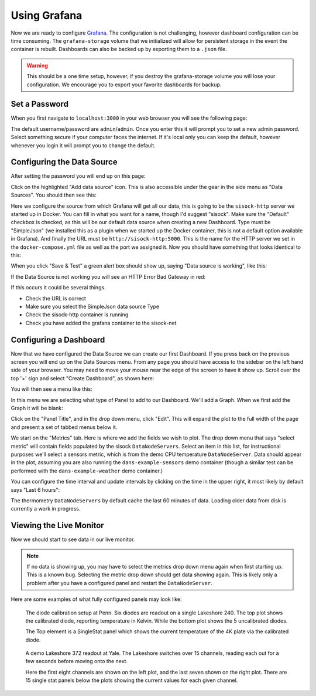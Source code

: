 .. highlight:: rst

Using Grafana
=============

Now we are ready to configure Grafana_. The configuration is not challenging,
however dashboard configuration can be time consuming. The ``grafana-storage``
volume that we initialized will allow for persistent storage in the event the
container is rebuilt. Dashboards can also be backed up by exporting them to a
``.json`` file.

.. warning::
    This should be a one time setup, however, if you destroy the
    grafana-storage volume you will lose your configuration. We encourage you
    to export your favorite dashboards for backup.

Set a Password
--------------

When you first navigate to ``localhost:3000`` in your web browser you will see
the following page:

.. image:: img/live_monitoring/grafana_01.jpg

The default username/password are ``admin``/``admin``. Once you enter this it
will prompt you to set a new admin password. Select something secure if your
computer faces the internet. If it's local only you can keep the default,
however whenever you login it will prompt you to change the default.

Configuring the Data Source
---------------------------

After setting the password you will end up on this page:

.. image:: img/live_monitoring/grafana_02.jpg

Click on the highlighted "Add data source" icon. This is also accessible under
the gear in the side menu as "Data Sources". You should then see this:

.. image:: img/live_monitoring/grafana_03.jpg

Here we configure the source from which Grafana will get all our data, this is
going to be the ``sisock-http`` server we started up in Docker. You can
fill in what you want for a name, though I'd suggest "sisock". Make sure the
"Default" checkbox is checked, as this will be our default data source when
creating a new Dashboard. Type must be "SimpleJson" (we installed this as a
plugin when we started up the Docker container, this is not a default option
available in Grafana). And finally the URL must be ``http://sisock-http:5000``.
This is the name for the HTTP server we set in the ``docker-compose.yml`` file
as well as the port we assigned it. Now you should have something that looks
identical to this:

.. image:: img/live_monitoring/grafana_04.jpg

When you click "Save & Test" a green alert box should show up, saying "Data
source is working", like this:

.. image:: img/live_monitoring/grafana_05.jpg

If the Data Source is not working you will see an HTTP Error Bad Gateway in red:

.. image:: img/live_monitoring/grafana_06.jpg

If this occurs it could be several things.

* Check the URL is correct
* Make sure you select the SimpleJson data source Type
* Check the sisock-http container is running
* Check you have added the grafana container to the sisock-net

Configuring a Dashboard
-----------------------

Now that we have configured the Data Source we can create our first Dashboard.
If you press back on the previous screen you will end up on the Data Sources
menu. From any page you should have access to the sidebar on the left hand side
of your browser. You may need to move your mouse near the edge of the screen to
have it show up. Scroll over the top '+' sign and select "Create Dashboard", as
shown here:

.. image:: img/live_monitoring/grafana_07.jpg

You will then see a menu like this:

.. image:: img/live_monitoring/grafana_08.jpg

In this menu we are selecting what type of Panel to add to our Dashboard. We'll
add a Graph. When we first add the Graph it will be blank:

.. image:: img/live_monitoring/grafana_09.jpg

Click on the "Panel Title", and in the drop down menu, click "Edit". This will
expand the plot to the full width of the page and present a set of tabbed menus
below it.

.. image:: img/live_monitoring/grafana_10.jpg

We start on the "Metrics" tab. Here is where we add the fields we
wish to plot. The drop down menu that says "select metric" will contain fields
populated by the sisock ``DataNodeServers``. Select an item in this list, for
instructional purposes we'll select a sensors metric, which is from the demo
CPU temperature ``DataNodeServer``. Data should appear in the plot, assuming
you are also running the ``dans-example-sensors`` demo container (though a
similar test can be performed with the ``dans-example-weather`` demo
container.)

.. image:: img/live_monitoring/grafana_11.jpg

You can configure the time interval and update intervals by clicking on the
time in the upper right, it most likely by default says "Last 6 hours":

.. image:: img/live_monitoring/grafana_12.jpg

The thermometry ``DataNodeServers`` by default cache the last 60 minutes of
data. Loading older data from disk is currently a work in progress.

Viewing the Live Monitor
------------------------

Now we should start to see data in our live monitor.

.. note::
    If no data is showing up, you may have to select the metrics drop down menu
    again when first starting up.  This is a known bug. Selecting the metric drop
    down should get data showing again. This is likely only a problem after you
    have a configured panel and restart the ``DataNodeServer``.

Here are some examples of what fully configured panels may look like:

.. figure:: img/live_monitoring/grafana_13.jpg

    The diode calibration setup at Penn. Six diodes are readout on a single
    Lakeshore 240. The top plot shows the calibrated diode, reporting temperature
    in Kelvin. While the bottom plot shows the 5 uncalibrated diodes.

    The Top element is a SingleStat panel which shows the current temperature
    of the 4K plate via the calibrated diode.

.. figure:: img/live_monitoring/grafana_14.jpg

    A demo Lakeshore 372 readout at Yale. The Lakeshore switches over 15
    channels, reading each out for a few seconds before moving onto the next.

    Here the first eight channels are shown on the left plot, and the last
    seven shown on the right plot. There are 15 single stat panels below the
    plots showing the current values for each given channel.


.. _Grafana: https://grafana.com/
